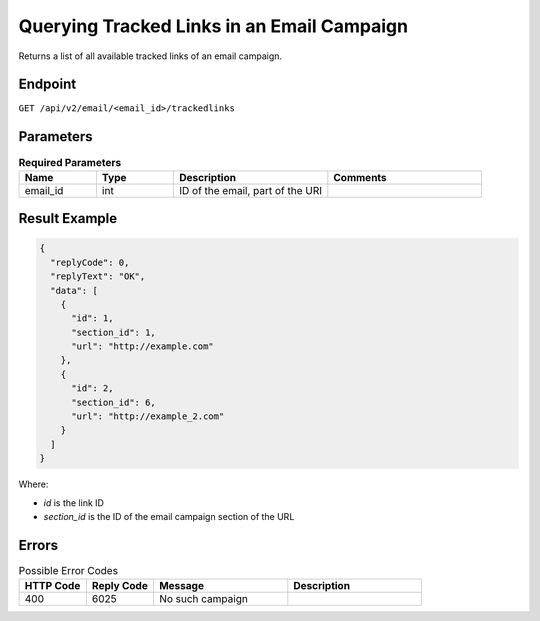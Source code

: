 Querying Tracked Links in an Email Campaign
===========================================

Returns a list of all available tracked links of an email campaign.

Endpoint
--------

``GET /api/v2/email/<email_id>/trackedlinks``

Parameters
----------

.. list-table:: **Required Parameters**
   :header-rows: 1
   :widths: 20 20 40 40

   * - Name
     - Type
     - Description
     - Comments
   * - email_id
     - int
     - ID of the email, part of the URI
     -

Result Example
--------------

.. code-block:: json

   {
     "replyCode": 0,
     "replyText": "OK",
     "data": [
       {
         "id": 1,
         "section_id": 1,
         "url": "http://example.com"
       },
       {
         "id": 2,
         "section_id": 6,
         "url": "http://example_2.com"
       }
     ]
   }

Where:

* *id* is the link ID
* *section_id* is the ID of the email campaign section of the URL

Errors
------

.. list-table:: Possible Error Codes
   :header-rows: 1
   :widths: 20 20 40 40

   * - HTTP Code
     - Reply Code
     - Message
     - Description
   * - 400
     - 6025
     - No such campaign
     -
